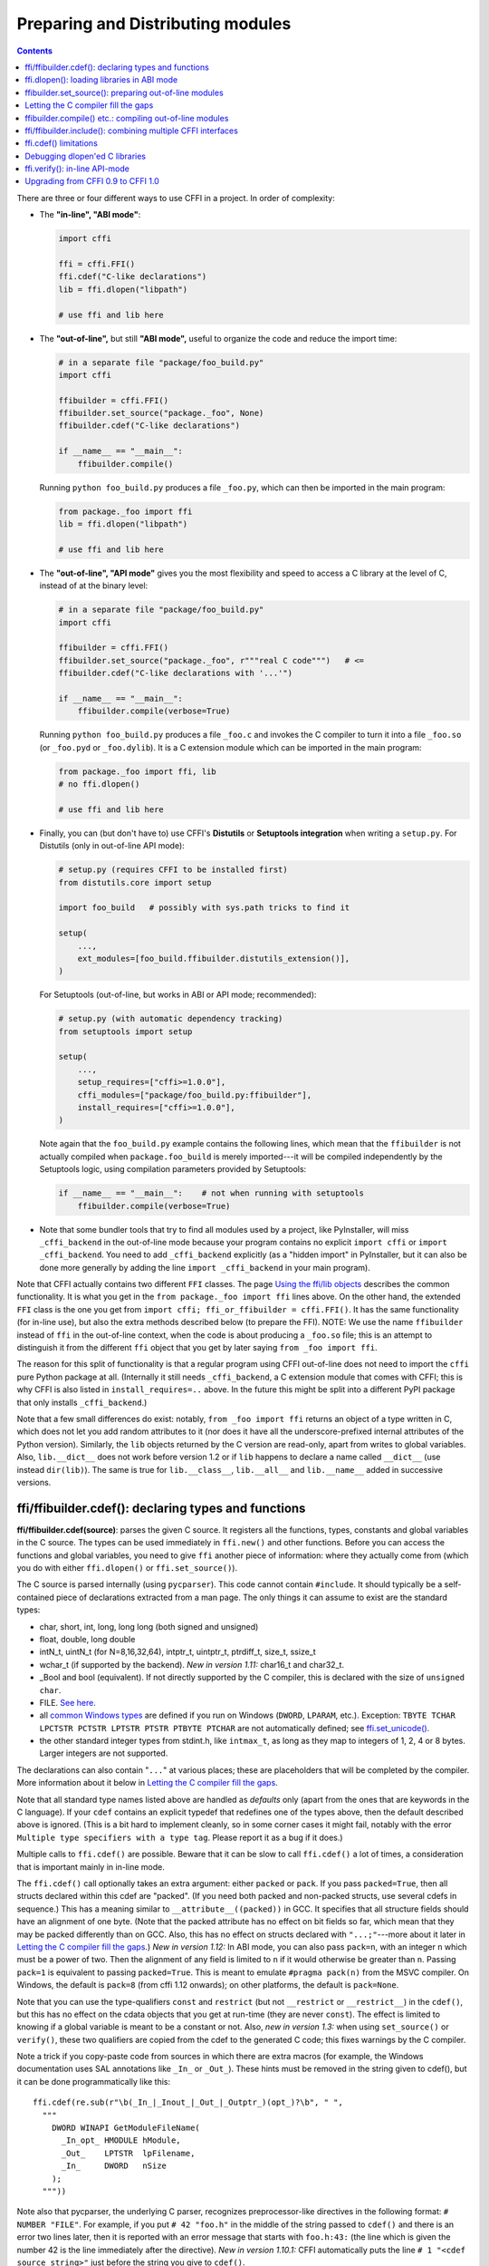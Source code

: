 ======================================
Preparing and Distributing modules
======================================

.. contents::

There are three or four different ways to use CFFI in a project.
In order of complexity:

* The **"in-line", "ABI mode"**:

  .. code-block:: python

    import cffi

    ffi = cffi.FFI()
    ffi.cdef("C-like declarations")
    lib = ffi.dlopen("libpath")

    # use ffi and lib here

.. _out-of-line-abi:

* The **"out-of-line",** but still **"ABI mode",** useful to organize
  the code and reduce the import time:

  .. code-block:: python

    # in a separate file "package/foo_build.py"
    import cffi

    ffibuilder = cffi.FFI()
    ffibuilder.set_source("package._foo", None)
    ffibuilder.cdef("C-like declarations")

    if __name__ == "__main__":
        ffibuilder.compile()

  Running ``python foo_build.py`` produces a file ``_foo.py``, which
  can then be imported in the main program:

  .. code-block:: python

    from package._foo import ffi
    lib = ffi.dlopen("libpath")

    # use ffi and lib here

.. _out-of-line-api:

* The **"out-of-line", "API mode"** gives you the most flexibility
  and speed to access a C library at the level of C, instead of at the
  binary level:

  .. code-block:: python

    # in a separate file "package/foo_build.py"
    import cffi

    ffibuilder = cffi.FFI()
    ffibuilder.set_source("package._foo", r"""real C code""")   # <=
    ffibuilder.cdef("C-like declarations with '...'")

    if __name__ == "__main__":
        ffibuilder.compile(verbose=True)

  Running ``python foo_build.py`` produces a file ``_foo.c`` and
  invokes the C compiler to turn it into a file ``_foo.so`` (or
  ``_foo.pyd`` or ``_foo.dylib``).  It is a C extension module which
  can be imported in the main program:

  .. code-block:: python

    from package._foo import ffi, lib
    # no ffi.dlopen()

    # use ffi and lib here

.. _distutils-setuptools:

* Finally, you can (but don't have to) use CFFI's **Distutils** or
  **Setuptools integration** when writing a ``setup.py``.  For
  Distutils (only in out-of-line API mode):

  .. code-block:: python

    # setup.py (requires CFFI to be installed first)
    from distutils.core import setup

    import foo_build   # possibly with sys.path tricks to find it

    setup(
        ...,
        ext_modules=[foo_build.ffibuilder.distutils_extension()],
    )

  For Setuptools (out-of-line, but works in ABI or API mode;
  recommended):

  .. code-block:: python

    # setup.py (with automatic dependency tracking)
    from setuptools import setup

    setup(
        ...,
        setup_requires=["cffi>=1.0.0"],
        cffi_modules=["package/foo_build.py:ffibuilder"],
        install_requires=["cffi>=1.0.0"],
    )

  Note again that the ``foo_build.py`` example contains the following
  lines, which mean that the ``ffibuilder`` is not actually compiled
  when ``package.foo_build`` is merely imported---it will be compiled
  independently by the Setuptools logic, using compilation parameters
  provided by Setuptools:

  .. code-block:: python

    if __name__ == "__main__":    # not when running with setuptools
        ffibuilder.compile(verbose=True)

* Note that some bundler tools that try to find all modules used by a
  project, like PyInstaller, will miss ``_cffi_backend`` in the
  out-of-line mode because your program contains no explicit ``import
  cffi`` or ``import _cffi_backend``.  You need to add
  ``_cffi_backend`` explicitly (as a "hidden import" in PyInstaller,
  but it can also be done more generally by adding the line ``import
  _cffi_backend`` in your main program).

Note that CFFI actually contains two different ``FFI`` classes.  The
page `Using the ffi/lib objects`_ describes the common functionality.
It is what you get in the ``from package._foo import ffi`` lines above.
On the other hand, the extended ``FFI`` class is the one you get from
``import cffi; ffi_or_ffibuilder = cffi.FFI()``.  It has the same
functionality (for in-line use), but also the extra methods described
below (to prepare the FFI).  NOTE: We use the name ``ffibuilder``
instead of ``ffi`` in the out-of-line context, when the code is about
producing a ``_foo.so`` file; this is an attempt to distinguish it
from the different ``ffi`` object that you get by later saying
``from _foo import ffi``.

.. _`Using the ffi/lib objects`: using.html

The reason for this split of functionality is that a regular program
using CFFI out-of-line does not need to import the ``cffi`` pure
Python package at all.  (Internally it still needs ``_cffi_backend``,
a C extension module that comes with CFFI; this is why CFFI is also
listed in ``install_requires=..`` above.  In the future this might be
split into a different PyPI package that only installs
``_cffi_backend``.)

Note that a few small differences do exist: notably, ``from _foo import
ffi`` returns an object of a type written in C, which does not let you
add random attributes to it (nor does it have all the
underscore-prefixed internal attributes of the Python version).
Similarly, the ``lib`` objects returned by the C version are read-only,
apart from writes to global variables.  Also, ``lib.__dict__`` does
not work before version 1.2 or if ``lib`` happens to declare a name
called ``__dict__`` (use instead ``dir(lib)``).  The same is true
for ``lib.__class__``, ``lib.__all__`` and ``lib.__name__`` added
in successive versions.


.. _cdef:

ffi/ffibuilder.cdef(): declaring types and functions
----------------------------------------------------

**ffi/ffibuilder.cdef(source)**: parses the given C source.
It registers all the functions, types, constants and global variables in
the C source.  The types can be used immediately in ``ffi.new()`` and
other functions.  Before you can access the functions and global
variables, you need to give ``ffi`` another piece of information: where
they actually come from (which you do with either ``ffi.dlopen()`` or
``ffi.set_source()``).

.. _`all types listed above`:

The C source is parsed internally (using ``pycparser``).  This code
cannot contain ``#include``.  It should typically be a self-contained
piece of declarations extracted from a man page.  The only things it
can assume to exist are the standard types:

* char, short, int, long, long long (both signed and unsigned)

* float, double, long double

* intN_t, uintN_t (for N=8,16,32,64), intptr_t, uintptr_t, ptrdiff_t,
  size_t, ssize_t

* wchar_t (if supported by the backend).  *New in version 1.11:*
  char16_t and char32_t.

* _Bool and bool (equivalent).  If not directly supported by the C
  compiler, this is declared with the size of ``unsigned char``.

* FILE.  `See here.`__

* all `common Windows types`_ are defined if you run
  on Windows (``DWORD``, ``LPARAM``, etc.).  Exception:
  ``TBYTE TCHAR LPCTSTR PCTSTR LPTSTR PTSTR PTBYTE PTCHAR`` are
  not automatically defined; see `ffi.set_unicode()`_.

* the other standard integer types from
  stdint.h, like ``intmax_t``, as long as they map to integers of 1,
  2, 4 or 8 bytes.  Larger integers are not supported.

.. __: ref.html#file
.. _`common Windows types`: http://msdn.microsoft.com/en-us/library/windows/desktop/aa383751%28v=vs.85%29.aspx

The declarations can also contain "``...``" at various places; these are
placeholders that will be completed by the compiler.  More information
about it below in `Letting the C compiler fill the gaps`_.

Note that all standard type names listed above are handled as
*defaults* only (apart from the ones that are keywords in the C
language).  If your ``cdef`` contains an explicit typedef that
redefines one of the types above, then the default described above is
ignored.  (This is a bit hard to implement cleanly, so in some corner
cases it might fail, notably with the error ``Multiple type specifiers
with a type tag``.  Please report it as a bug if it does.)

Multiple calls to ``ffi.cdef()`` are possible.  Beware that it can be
slow to call ``ffi.cdef()`` a lot of times, a consideration that is
important mainly in in-line mode.

The ``ffi.cdef()`` call optionally takes an extra argument: either
``packed`` or ``pack``.  If you pass ``packed=True``,
then all structs declared within
this cdef are "packed".  (If you need both packed and non-packed
structs, use several cdefs in sequence.)  This
has a meaning similar to ``__attribute__((packed))`` in GCC.  It
specifies that all structure fields should have an alignment of one
byte.  (Note that the packed attribute has no effect on bit fields so
far, which mean that they may be packed differently than on GCC.
Also, this has no effect on structs declared with ``"...;"``---more
about it later in `Letting the C compiler fill the gaps`_.)
*New in version 1.12:*  In ABI mode, you can also pass ``pack=n``,
with an integer ``n`` which must be a power of two.  Then the
alignment of any field is limited to ``n`` if it would otherwise be
greater than ``n``.  Passing ``pack=1`` is equivalent to passing
``packed=True``.  This is meant to emulate ``#pragma pack(n)`` from
the MSVC compiler.  On Windows, the default is ``pack=8`` (from cffi
1.12 onwards); on other platforms, the default is ``pack=None``.

Note that you can use the type-qualifiers ``const`` and ``restrict``
(but not ``__restrict`` or ``__restrict__``) in the ``cdef()``, but
this has no effect on the cdata objects that you get at run-time (they
are never ``const``).  The effect is limited to knowing if a global
variable is meant to be a constant or not.  Also, *new in version
1.3:* when using ``set_source()`` or ``verify()``, these two
qualifiers are copied from the cdef to the generated C code; this
fixes warnings by the C compiler.

Note a trick if you copy-paste code from sources in which there are
extra macros (for example, the Windows documentation uses SAL
annotations like ``_In_`` or ``_Out_``).  These hints must be removed
in the string given to cdef(), but it can be done programmatically
like this::

    ffi.cdef(re.sub(r"\b(_In_|_Inout_|_Out_|_Outptr_)(opt_)?\b", " ",
      """
        DWORD WINAPI GetModuleFileName(
          _In_opt_ HMODULE hModule,
          _Out_    LPTSTR  lpFilename,
          _In_     DWORD   nSize
        );
      """))

Note also that pycparser, the underlying C parser, recognizes
preprocessor-like directives in the following format: ``# NUMBER
"FILE"``.  For example, if you put ``# 42 "foo.h"`` in the middle of the
string passed to ``cdef()`` and there is an error two lines later, then
it is reported with an error message that starts with ``foo.h:43:`` (the
line which is given the number 42 is the line immediately after the
directive).  *New in version 1.10.1:*  CFFI automatically puts the line
``# 1 "<cdef source string>"`` just before the string you give to
``cdef()``.


.. _`ffi.set_unicode()`:

**ffi.set_unicode(enabled_flag)**: Windows: if ``enabled_flag`` is
True, enable the ``UNICODE`` and ``_UNICODE`` defines in C, and
declare the types ``TBYTE TCHAR LPCTSTR PCTSTR LPTSTR PTSTR PTBYTE
PTCHAR`` to be (pointers to) ``wchar_t``.  If ``enabled_flag`` is
False, declare these types to be (pointers to) plain 8-bit characters.
(These types are not predeclared at all if you don't call
``set_unicode()``.)

The reason behind this method is that a lot of standard functions have
two versions, like ``MessageBoxA()`` and ``MessageBoxW()``.  The
official interface is ``MessageBox()`` with arguments like
``LPTCSTR``.  Depending on whether ``UNICODE`` is defined or not, the
standard header renames the generic function name to one of the two
specialized versions, and declares the correct (unicode or not) types.

Usually, the right thing to do is to call this method with True.  Be
aware (particularly on Python 2) that, afterwards, you need to pass unicode
strings as arguments instead of byte strings.


.. _loading-libraries:

ffi.dlopen(): loading libraries in ABI mode
-------------------------------------------

``ffi.dlopen(libpath, [flags])``: this function opens a shared library and
returns a module-like library object.  Use this when you are fine with
the limitations of ABI-level access to the system (dependency on ABI
details, getting crashes instead of C compiler errors/warnings, and
higher overhead to call the C functions).  In case of doubt, read again
`ABI versus API`_ in the overview.

.. _`ABI versus API`: overview.html#abi-versus-api

You can use the library object to call the functions previously
declared by ``ffi.cdef()``, to read constants, and to read or write
global variables.  Note that you can use a single ``cdef()`` to
declare functions from multiple libraries, as long as you load each of
them with ``dlopen()`` and access the functions from the correct one.

The ``libpath`` is the file name of the shared library, which can
contain a full path or not (in which case it is searched in standard
locations, as described in ``man dlopen``), with extensions or not.
Alternatively, if ``libpath`` is None, it returns the standard C library
(which can be used to access the functions of glibc, on Linux).  Note
that ``libpath`` `cannot be None`__ on Windows with Python 3.

.. __: http://bugs.python.org/issue23606

Let me state it again: this gives ABI-level access to the library, so
you need to have all types declared manually exactly as they were
while the library was made.  No checking is done.  Mismatches can
cause random crashes.  API-level access, on the other hand, is safer.
Speed-wise, API-level access is much faster (it is common to have
the opposite misconception about performance).

Note that only functions and global variables live in library objects;
the types exist in the ``ffi`` instance independently of library objects.
This is due to the C model: the types you declare in C are not tied to a
particular library, as long as you ``#include`` their headers; but you
cannot call functions from a library without linking it in your program,
as ``dlopen()`` does dynamically in C.

For the optional ``flags`` argument, see ``man dlopen`` (ignored on
Windows).  It defaults to ``ffi.RTLD_NOW``.

This function returns a "library" object that gets closed when it goes
out of scope.  Make sure you keep the library object around as long as
needed.  (Alternatively, the out-of-line FFIs have a method
``ffi.dlclose(lib)``.)

.. _dlopen-note:

Note: the old version of ``ffi.dlopen()`` from the in-line ABI mode
tries to use ``ctypes.util.find_library()`` if it cannot directly find
the library.  The newer out-of-line ``ffi.dlopen()`` no longer does it
automatically; it simply passes the argument it receives to the
underlying ``dlopen()`` or ``LoadLibrary()`` function.  If needed, it
is up to you to use ``ctypes.util.find_library()`` or any other way to
look for the library's filename.  This also means that
``ffi.dlopen(None)`` no longer work on Windows; try instead
``ffi.dlopen(ctypes.util.find_library('c'))``.


ffibuilder.set_source(): preparing out-of-line modules
------------------------------------------------------

**ffibuilder.set_source(module_name, c_header_source, [\*\*keywords...])**:
prepare the ffi for producing out-of-line an external module called
``module_name``.

``ffibuilder.set_source()`` by itself does not write any file, but merely
records its arguments for later.  It can therefore be called before or
after ``ffibuilder.cdef()``.

In **ABI mode,** you call ``ffibuilder.set_source(module_name, None)``.  The
argument is the name (or dotted name inside a package) of the Python
module to generate.  In this mode, no C compiler is called.

In **API mode,** the ``c_header_source`` argument is a string that
will be pasted into the .c file generated.  Typically, it is specified as
``r""" ...multiple lines of C code... """`` (the ``r`` prefix allows these
lines to contain a literal ``\n``, for example).  This piece of C code
typically contains some ``#include``, but may also contain more,
like definitions for custom "wrapper" C functions.  The goal is that
the .c file can be generated like this::

    // C file "module_name.c"
    #include <Python.h>

    ...c_header_source...

    ...magic code...

where the "magic code" is automatically generated from the ``cdef()``.
For example, if the ``cdef()`` contains ``int foo(int x);`` then the
magic code will contain logic to call the function ``foo()`` with an
integer argument, itself wrapped inside some CPython or PyPy-specific
code.

The keywords arguments to ``set_source()`` control how the C compiler
will be called.  They are passed directly to distutils_ or setuptools_
and include at least ``sources``, ``include_dirs``, ``define_macros``,
``undef_macros``, ``libraries``, ``library_dirs``, ``extra_objects``,
``extra_compile_args`` and ``extra_link_args``.  You typically need at
least ``libraries=['foo']`` in order to link with ``libfoo.so`` or
``libfoo.so.X.Y``, or ``foo.dll`` on Windows.  The ``sources`` is a
list of extra .c files compiled and linked together (the file
``module_name.c`` shown above is always generated and automatically added as the
first argument to ``sources``).  See the distutils documentations for
`more information about the other arguments`__.

.. __: http://docs.python.org/distutils/setupscript.html#library-options
.. _distutils: http://docs.python.org/distutils/setupscript.html#describing-extension-modules
.. _setuptools: https://pythonhosted.org/setuptools/setuptools.html

An extra keyword argument processed internally is
``source_extension``, defaulting to ``".c"``.  The file generated will
be actually called ``module_name + source_extension``.  Example for
C++ (but note that there are still a few known issues of C-versus-C++
compatibility):

.. code-block:: python

    ffibuilder.set_source("mymodule", r'''
    extern "C" {
        int somefunc(int somearg) { return real_cpp_func(somearg); }
    }
    ''', source_extension='.cpp')


Letting the C compiler fill the gaps
------------------------------------

If you are using a C compiler ("API mode"), then:

*  functions taking or returning integer or float-point arguments can be
   misdeclared: if e.g. a function is declared by ``cdef()`` as taking a
   ``int``, but actually takes a ``long``, then the C compiler handles the
   difference.

*  other arguments are checked: you get a compilation warning or error
   if you pass a ``int *`` argument to a function expecting a ``long *``.

*  similarly, most other things declared in the ``cdef()`` are checked,
   to the best we implemented so far; mistakes give compilation
   warnings or errors.

Moreover, you can use "``...``" (literally, dot-dot-dot) in the
``cdef()`` at various places, in order to ask the C compiler to fill
in the details.  These places are:

*  structure declarations: any ``struct { }`` that ends with "``...;``" as
   the last "field" is
   partial: it may be missing fields and/or have them declared out of order.
   This declaration will be corrected by the compiler.  (But note that you
   can only access fields that you declared, not others.)  Any ``struct``
   declaration which doesn't use "``...``" is assumed to be exact, but this is
   checked: you get an error if it is not correct.

*  integer types: the syntax "``typedef
   int... foo_t;``" declares the type ``foo_t`` as an integer type
   whose exact size and signedness is not specified.  The compiler will
   figure it out.  (Note that this requires ``set_source()``; it does
   not work with ``verify()``.)  The ``int...`` can be replaced with
   ``long...`` or ``unsigned long long...`` or any other primitive
   integer type, with no effect.  The type will always map to one of
   ``(u)int(8,16,32,64)_t`` in Python, but in the generated C code,
   only ``foo_t`` is used.

* *New in version 1.3:* floating-point types: "``typedef
  float... foo_t;``" (or equivalently "``typedef double... foo_t;``")
  declares ``foo_t`` as a-float-or-a-double; the compiler will figure
  out which it is.  Note that if the actual C type is even larger
  (``long double`` on some platforms), then compilation will fail.
  The problem is that the Python "float" type cannot be used to store
  the extra precision.  (Use the non-dot-dot-dot syntax ``typedef long
  double foo_t;`` as usual, which returns values that are not Python
  floats at all but cdata "long double" objects.)

*  unknown types: the syntax "``typedef ... foo_t;``" declares the type
   ``foo_t`` as opaque.  Useful mainly for when the API takes and returns
   ``foo_t *`` without you needing to look inside the ``foo_t``.  Also
   works with "``typedef ... *foo_p;``" which declares the pointer type
   ``foo_p`` without giving a name to the opaque type itself.  Note that
   such an opaque struct has no known size, which prevents some operations
   from working (mostly like in C).  *You cannot use this syntax to
   declare a specific type, like an integer type!  It declares opaque
   struct-like types only.*  In some cases you need to say that
   ``foo_t`` is not opaque, but just a struct where you don't know any
   field; then you would use "``typedef struct { ...; } foo_t;``".

*  array lengths: when used as structure fields or in global variables,
   arrays can have an unspecified length, as in "``int n[...];``".  The
   length is completed by the C compiler.
   This is slightly different from "``int n[];``", because the latter
   means that the length is not known even to the C compiler, and thus
   no attempt is made to complete it.  This supports
   multidimensional arrays: "``int n[...][...];``".

   *New in version 1.2:* "``int m[][...];``", i.e. ``...`` can be used
   in the innermost dimensions without being also used in the outermost
   dimension.  In the example given, the length of the ``m`` array is
   assumed not to be known to the C compiler, but the length of every
   item (like the sub-array ``m[0]``) is always known the C compiler.
   In other words, only the outermost dimension can be specified as
   ``[]``, both in C and in CFFI, but any dimension can be given as
   ``[...]`` in CFFI.

*  enums: if you don't know the exact order (or values) of the declared
   constants, then use this syntax: "``enum foo { A, B, C, ... };``"
   (with a trailing "``...``").  The C compiler will be used to figure
   out the exact values of the constants.  An alternative syntax is
   "``enum foo { A=..., B, C };``" or even
   "``enum foo { A=..., B=..., C=... };``".  Like
   with structs, an ``enum`` without "``...``" is assumed to
   be exact, and this is checked.

*  integer constants and macros: you can write in the ``cdef`` the line
   "``#define FOO ...``", with any macro name FOO but with ``...`` as
   a value.  Provided the macro
   is defined to be an integer value, this value will be available via
   an attribute of the library object.  The
   same effect can be achieved by writing a declaration
   ``static const int FOO;``.  The latter is more general because it
   supports other types than integer types (note: the C syntax is then
   to write the ``const`` together with the variable name, as in
   ``static char *const FOO;``).

Currently, it is not supported to find automatically which of the
various integer or float types you need at which place---except in the
following case: if such a type is explicitly named.  For an integer
type, use ``typedef int... the_type_name;``, or another type like
``typedef unsigned long... the_type_name;``.  Both are equivalent and
replaced by the real C type, which must be an integer type.
Similarly, for floating-point types, use ``typedef float...
the_type_name;`` or equivalently ``typedef double...  the_type_name;``.
Note that ``long double`` cannot be detected this way.

In the case of function arguments or return types, when it is a simple
integer/float type, you can simply misdeclare it.  If you misdeclare a
function ``void f(long)`` as ``void f(int)``, it still works (but you
have to call it with arguments that fit an int).  It works because the C
compiler will do the casting for us.  This C-level casting of arguments
and return types only works for regular function, and not for function
pointer types; currently, it also does not work for variadic functions.

For more complex types, you have no choice but be precise.  For example,
you cannot misdeclare a ``int *`` argument as ``long *``, or a global
array ``int a[5];`` as ``long a[5];``.  CFFI considers `all types listed
above`_ as primitive (so ``long long a[5];`` and ``int64_t a[5]`` are
different declarations).  The reason for that is detailed in `a comment
about an issue.`__

.. __: https://bitbucket.org/cffi/cffi/issues/265/cffi-doesnt-allow-creating-pointers-to#comment-28406958


ffibuilder.compile() etc.: compiling out-of-line modules
--------------------------------------------------------

You can use one of the following functions to actually generate the
.py or .c file prepared with ``ffibuilder.set_source()`` and
``ffibuilder.cdef()``.

Note that these function won't overwrite a .py/.c file with exactly
the same content, to preserve the mtime.  In some cases where you need
the mtime to be updated anyway, delete the file before calling the
functions.

*New in version 1.8:* the C code produced by ``emit_c_code()`` or
``compile()`` contains ``#define Py_LIMITED_API``.  This means that on
CPython >= 3.2, compiling this source produces a binary .so/.dll that
should work for any version of CPython >= 3.2 (as opposed to only for
the same version of CPython x.y).  However, the standard ``distutils``
package will still produce a file called e.g.
``NAME.cpython-35m-x86_64-linux-gnu.so``.  You can manually rename it to
``NAME.abi3.so``, or use setuptools version 26 or later.  Also, note
that compiling with a debug version of Python will not actually define
``Py_LIMITED_API``, as doing so makes ``Python.h`` unhappy.

*New in version 1.12:* ``Py_LIMITED_API`` is now defined on Windows too.
If you use ``virtualenv``, you need a recent version of it: versions
older than 16.0.0 forgot to copy ``python3.dll`` into the virtual
environment.  In case upgrading ``virtualenv`` is a real problem, you
can manually edit the C code to remove the first line ``# define
Py_LIMITED_API``.

**ffibuilder.compile(tmpdir='.', verbose=False, debug=None):**
explicitly generate the .py or .c file,
and (if .c) compile it.  The output file is (or are) put in the
directory given by ``tmpdir``.  In the examples given here, we use
``if __name__ == "__main__": ffibuilder.compile()`` in the build scripts---if
they are directly executed, this makes them rebuild the .py/.c file in
the current directory.  (Note: if a package is specified in the call
to ``set_source()``, then a corresponding subdirectory of the ``tmpdir``
is used.)

*New in version 1.4:* ``verbose`` argument.  If True, it prints the
usual distutils output, including the command lines that call the
compiler.  (This parameter might be changed to True by default in a
future release.)

*New in version 1.8.1:* ``debug`` argument.  If set to a bool, it
controls whether the C code is compiled in debug mode or not.  The
default None means to use the host Python's ``sys.flags.debug``.
Starting with version 1.8.1, if you are running a debug-mode Python, the
C code is thus compiled in debug mode by default (note that it is anyway
necessary to do so on Windows).

**ffibuilder.emit_python_code(filename):** generate the given .py file (same
as ``ffibuilder.compile()`` for ABI mode, with an explicitly-named file to
write).  If you choose, you can include this .py file pre-packaged in
your own distributions: it is identical for any Python version (2 or
3).

**ffibuilder.emit_c_code(filename):** generate the given .c file (for API
mode) without compiling it.  Can be used if you have some other method
to compile it, e.g. if you want to integrate with some larger build
system that will compile this file for you.  You can also distribute
the .c file: unless the build script you used depends on the OS or
platform, the .c file itself is generic (it would be exactly the same
if produced on a different OS, with a different version of CPython, or
with PyPy; it is done with generating the appropriate ``#ifdef``).

**ffibuilder.distutils_extension(tmpdir='build', verbose=True):** for
distutils-based ``setup.py`` files.  Calling this creates the .c file
if needed in the given ``tmpdir``, and returns a
``distutils.core.Extension`` instance.

For Setuptools, you use instead the line
``cffi_modules=["path/to/foo_build.py:ffibuilder"]`` in ``setup.py``.  This
line asks Setuptools to import and use a helper provided by CFFI,
which in turn executes the file ``path/to/foo_build.py`` (as with
``execfile()``) and looks up its global variable called ``ffibuilder``.  You
can also say ``cffi_modules=["path/to/foo_build.py:maker"]``, where
``maker`` names a global function; it is called with no argument and
is supposed to return a ``FFI`` object.


ffi/ffibuilder.include(): combining multiple CFFI interfaces
------------------------------------------------------------

**ffi/ffibuilder.include(other_ffi)**: includes the typedefs, structs, unions,
enums and constants defined in another FFI instance.  This is meant
for large projects where one CFFI-based interface depends on some
types declared in a different CFFI-based interface.

*Note that you should only use one ffi object per library; the intended
usage of ffi.include() is if you want to interface with several
inter-dependent libraries.*  For only one library, make one ``ffi``
object.  (You can write several ``cdef()`` calls over the same ``ffi``
from several Python files, if one file would be too large.)

For out-of-line modules, the ``ffibuilder.include(other_ffibuilder)``
line should
occur in the build script, and the ``other_ffibuilder`` argument should be
another FFI instance that comes from another build script.  When the two build
scripts are turned into generated files, say ``_ffi.so`` and
``_other_ffi.so``, then importing ``_ffi.so`` will internally cause
``_other_ffi.so`` to be imported.  At that point, the real
declarations from ``_other_ffi.so`` are combined with the real
declarations from ``_ffi.so``.

The usage of ``ffi.include()`` is the cdef-level equivalent of a
``#include`` in C, where a part of the program might include types and
functions defined in another part for its own usage.  You can see on
the ``ffi`` object (and associated ``lib`` objects on the *including*
side) the types and constants declared on the included side.  In API
mode, you can also see the functions and global variables directly.
In ABI mode, these must be accessed via the original ``other_lib``
object returned by the ``dlopen()`` method on ``other_ffi``.


ffi.cdef() limitations
----------------------

All of the ANSI C *declarations* should be supported in ``cdef()``,
and some of C99.  (This excludes any ``#include`` or ``#ifdef``.)
Known missing features that are either in C99, or are GCC or MSVC
extensions:

* Any ``__attribute__`` or ``#pragma pack(n)``

* Additional types: special-size floating and fixed
  point types, vector types, and so on.

* The C99 types ``float _Complex`` and ``double _Complex`` are supported
  by cffi since version 1.11, but not libffi: you cannot call C
  functions with complex arguments or return value, except if they are
  directly API-mode functions.  The type ``long double _Complex`` is not
  supported at all (declare and use it as if it were an array of two
  ``long double``, and write wrapper functions in C with set_source()).

* ``__restrict__`` or ``__restrict`` are extensions of, respectively,
   GCC and MSVC.  They are not recognized.  But ``restrict`` is a C
   keyword and is accepted (and ignored).

Note that declarations like ``int field[];`` in
structures are interpreted as variable-length structures.  Declarations
like ``int field[...];`` on the other hand are arrays whose length is
going to be completed by the compiler.  You can use ``int field[];``
for array fields that are not, in fact, variable-length; it works too,
but in this case, as CFFI
believes it cannot ask the C compiler for the length of the array, you
get reduced safety checks: for example, you risk overwriting the
following fields by passing too many array items in the constructor.

*New in version 1.2:*
Thread-local variables (``__thread``) can be accessed, as well as
variables defined as dynamic macros (``#define myvar  (*fetchme())``).
Before version 1.2, you need to write getter/setter functions.

Note that if you declare a variable in ``cdef()`` without using
``const``, CFFI assumes it is a read-write variable and generates two
pieces of code, one to read it and one to write it.  If the variable
cannot in fact be written to in C code, for one reason or another, it
will not compile.  In this case, you can declare it as a constant: for
example, instead of ``foo_t *myglob;`` you would use ``foo_t *const
myglob;``.  Note also that ``const foo_t *myglob;``  is a *variable;* it
contains a variable pointer to a constant ``foo_t``.


Debugging dlopen'ed C libraries
-------------------------------

A few C libraries are actually hard to use correctly in a ``dlopen()``
setting.  This is because most C libraries are intended for, and tested
with, a situation where they are *linked* with another program, using
either static linking or dynamic linking --- but from a program written
in C, at start-up, using the linker's capabilities instead of
``dlopen()``.

This can occasionally create issues.  You would have the same issues in
another setting than CFFI, like with ``ctypes`` or even plain C code that
calls ``dlopen()``.  This section contains a few generally useful
environment variables (on Linux) that can help when debugging these
issues.

**export LD_TRACE_LOADED_OBJECTS=all**

    provides a lot of information, sometimes too much depending on the
    setting.  Output verbose debugging information about the dynamic
    linker. If set to ``all`` prints all debugging information it has, if
    set to ``help`` prints a help message about which categories can be
    specified in this environment variable

**export LD_VERBOSE=1**

    (glibc since 2.1) If set to a nonempty string, output symbol
    versioning information about the program if querying information
    about the program (i.e., either ``LD_TRACE_LOADED_OBJECTS`` has been set,
    or ``--list`` or ``--verify`` options have been given to the dynamic
    linker).

**export LD_WARN=1**

    (ELF only)(glibc since 2.1.3) If set to a nonempty string, warn
    about unresolved symbols.


ffi.verify(): in-line API-mode
------------------------------

**ffi.verify()** is supported for backward compatibility, but is
deprecated.  ``ffi.verify(c_header_source, tmpdir=.., ext_package=..,
modulename=.., flags=.., **kwargs)`` makes and compiles a C file from
the ``ffi.cdef()``, like ``ffi.set_source()`` in API mode, and then
immediately loads and returns the dynamic library object.  Some
non-trivial logic is used to decide if the dynamic library must be
recompiled or not; see below for ways to control it.

The ``c_header_source`` and the extra keyword arguments have the
same meaning as in ``ffi.set_source()``.

One remaining use case for ``ffi.verify()`` would be the following
hack to find explicitly the size of any type, in bytes, and have it
available in Python immediately (e.g. because it is needed in order to
write the rest of the build script):

.. code-block:: python

    ffi = cffi.FFI()
    ffi.cdef("const int mysize;")
    lib = ffi.verify("const int mysize = sizeof(THE_TYPE);")
    print lib.mysize

Extra arguments to ``ffi.verify()``:
    
*  ``tmpdir`` controls where the C
   files are created and compiled. Unless the ``CFFI_TMPDIR`` environment
   variable is set, the default is
   ``directory_containing_the_py_file/__pycache__`` using the
   directory name of the .py file that contains the actual call to
   ``ffi.verify()``.  (This is a bit of a hack but is generally
   consistent with the location of the .pyc files for your library.
   The name ``__pycache__`` itself comes from Python 3.)

*  ``ext_package`` controls in which package the
   compiled extension module should be looked from.  This is
   only useful after distributing ffi.verify()-based modules.

*  The ``tag`` argument gives an extra string inserted in the
   middle of the extension module's name: ``_cffi_<tag>_<hash>``.
   Useful to give a bit more context, e.g. when debugging.

*  The ``modulename`` argument can be used to force a specific module
   name, overriding the name ``_cffi_<tag>_<hash>``.  Use with care,
   e.g. if you are passing variable information to ``verify()`` but
   still want the module name to be always the same (e.g. absolute
   paths to local files).  In this case, no hash is computed and if
   the module name already exists it will be reused without further
   check.  Be sure to have other means of clearing the ``tmpdir``
   whenever you change your sources.

* ``source_extension`` has the same meaning as in ``ffibuilder.set_source()``.

*  The optional ``flags`` argument (ignored on Windows) defaults to
   ``ffi.RTLD_NOW``; see ``man dlopen``.  (With
   ``ffibuilder.set_source()``, you would use ``sys.setdlopenflags()``.)

*  The optional ``relative_to`` argument is useful if you need to list
   local files passed to the C compiler::

     ext = ffi.verify(..., sources=['foo.c'], relative_to=__file__)

   The line above is roughly the same as::

     ext = ffi.verify(..., sources=['/path/to/this/file/foo.c'])

   except that the default name of the produced library is built from
   the CRC checkum of the argument ``sources``, as well as most other
   arguments you give to ``ffi.verify()`` -- but not ``relative_to``.
   So if you used the second line, it would stop finding the
   already-compiled library after your project is installed, because
   the ``'/path/to/this/file'`` suddenly changed.  The first line does
   not have this problem.

Note that during development, every time you change the C sources that
you pass to ``cdef()`` or ``verify()``, then the latter will create a
new module file name, based on two CRC32 hashes computed from these
strings.  This creates more and more files in the ``__pycache__``
directory.  It is recommended that you clean it up from time to time.
A nice way to do that is to add, in your test suite, a call to
``cffi.verifier.cleanup_tmpdir()``.  Alternatively, you can manually
remove the whole ``__pycache__`` directory.

An alternative cache directory can be given as the ``tmpdir`` argument
to ``verify()``, via the environment variable ``CFFI_TMPDIR``, or by
calling ``cffi.verifier.set_tmpdir(path)`` prior to calling
``verify``.


Upgrading from CFFI 0.9 to CFFI 1.0
-----------------------------------

CFFI 1.0 is backward-compatible, but it is still a good idea to
consider moving to the out-of-line approach new in 1.0.  Here are the
steps.

**ABI mode** if your CFFI project uses ``ffi.dlopen()``:

.. code-block:: python

    import cffi

    ffi = cffi.FFI()
    ffi.cdef("stuff")
    lib = ffi.dlopen("libpath")

and *if* the "stuff" part is big enough that import time is a concern,
then rewrite it as described in `the out-of-line but still ABI mode`__
above.  Optionally, see also the `setuptools integration`__ paragraph.

.. __: out-of-line-abi_
.. __: distutils-setuptools_


**API mode** if your CFFI project uses ``ffi.verify()``:

.. code-block:: python

    import cffi

    ffi = cffi.FFI()
    ffi.cdef("stuff")
    lib = ffi.verify("real C code")

then you should really rewrite it as described in `the out-of-line,
API mode`__ above.  It avoids a number of issues that have caused
``ffi.verify()`` to grow a number of extra arguments over time.  Then
see the `distutils or setuptools`__ paragraph.  Also, remember to
remove the ``ext_package=".."`` from your ``setup.py``, which was
sometimes needed with ``verify()`` but is just creating confusion with
``set_source()``.

.. __: out-of-line-api_
.. __: distutils-setuptools_

The following example should work both with old (pre-1.0) and new
versions of CFFI---supporting both is important to run on old
versions of PyPy (CFFI 1.0 does not work in PyPy < 2.6):

.. code-block:: python

    # in a separate file "package/foo_build.py"
    import cffi

    ffi = cffi.FFI()
    C_HEADER_SRC = r'''
        #include "somelib.h"
    '''
    C_KEYWORDS = dict(libraries=['somelib'])

    if hasattr(ffi, 'set_source'):
        ffi.set_source("package._foo", C_HEADER_SRC, **C_KEYWORDS)

    ffi.cdef('''
        int foo(int);
    ''')

    if __name__ == "__main__":
        ffi.compile()

And in the main program:

.. code-block:: python

    try:
        from package._foo import ffi, lib
    except ImportError:
        from package.foo_build import ffi, C_HEADER_SRC, C_KEYWORDS
        lib = ffi.verify(C_HEADER_SRC, **C_KEYWORDS)

(FWIW, this latest trick can be used more generally to allow the
import to "work" even if the ``_foo`` module was not generated.)

Writing a ``setup.py`` script that works both with CFFI 0.9 and 1.0
requires explicitly checking the version of CFFI that we can have---it
is hard-coded as a built-in module in PyPy:

.. code-block:: python

    if '_cffi_backend' in sys.builtin_module_names:   # PyPy
        import _cffi_backend
        requires_cffi = "cffi==" + _cffi_backend.__version__
    else:
        requires_cffi = "cffi>=1.0.0"

Then we use the ``requires_cffi`` variable to give different arguments to
``setup()`` as needed, e.g.:

.. code-block:: python

    if requires_cffi.startswith("cffi==0."):
        # backward compatibility: we have "cffi==0.*"
        from package.foo_build import ffi
        extra_args = dict(
            ext_modules=[ffi.verifier.get_extension()],
            ext_package="...",    # if needed
        )
    else:
        extra_args = dict(
            setup_requires=[requires_cffi],
            cffi_modules=['package/foo_build.py:ffi'],
        )
    setup(
        name=...,
        ...,
        install_requires=[requires_cffi],
        **extra_args
    )
